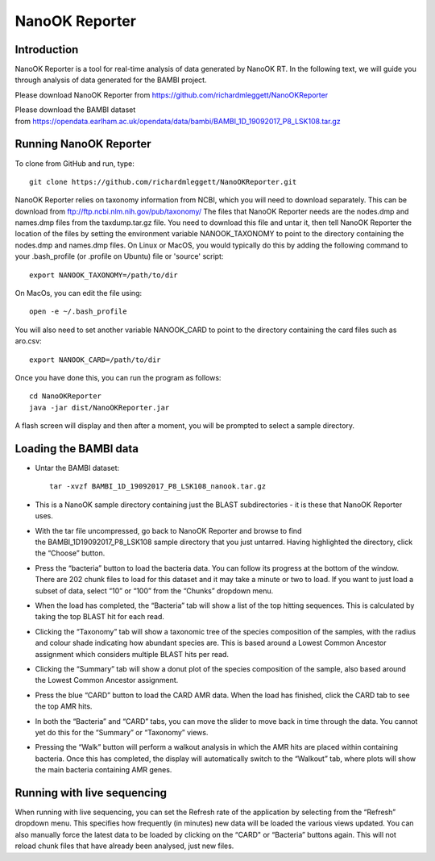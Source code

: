 .. _reporter:

NanoOK Reporter
===============

Introduction
------------

NanoOK Reporter is a tool for real-time analysis of data generated by
NanoOK RT. In the following text, we will guide you through analysis of
data generated for the BAMBI project.

Please download NanoOK Reporter from https://github.com/richardmleggett/NanoOKReporter

Please download the BAMBI dataset from https://opendata.earlham.ac.uk/opendata/data/bambi/BAMBI_1D_19092017_P8_LSK108.tar.gz

Running NanoOK Reporter
-----------------------

To clone from GitHub and run, type::

  git clone https://github.com/richardmleggett/NanoOKReporter.git

NanoOK Reporter relies on taxonomy information from NCBI, which you will need to download separately. This can be download from ftp://ftp.ncbi.nlm.nih.gov/pub/taxonomy/ The files that NanoOK Reporter needs are the nodes.dmp and names.dmp files from the taxdump.tar.gz file. You need to download this file and untar it, then tell NanoOK Reporter the location of the files by setting the environment variable NANOOK_TAXONOMY to point to the directory containing the nodes.dmp and names.dmp files. On Linux or MacOS, you would typically do this by adding the following command to your .bash_profile (or .profile on Ubuntu) file or 'source' script::   
  export NANOOK_TAXONOMY=/path/to/dirOn MacOs, you can edit the file using::   
  open -e ~/.bash_profile

You will also need to set another variable NANOOK_CARD to point to the directory containing the card files such as aro.csv::

  export NANOOK_CARD=/path/to/dir

Once you have done this, you can run the program as follows::

  cd NanoOKReporter
  java -jar dist/NanoOKReporter.jar

A flash screen will display and then after a moment, you will be prompted to select a sample directory.

Loading the BAMBI data
----------------------

-  Untar the BAMBI dataset::

     tar -xvzf BAMBI_1D_19092017_P8_LSK108_nanook.tar.gz

-  This is a NanoOK sample directory containing just the BLAST
   subdirectories - it is these that NanoOK Reporter uses.
-  With the tar file uncompressed, go back to NanoOK Reporter and 
   browse to find the BAMBI\_1D\19092017\_P8\_LSK108 sample directory that
   you just untarred. Having highlighted the directory, click the “Choose” button.
-  Press the “bacteria” button to load the bacteria data. You can follow its progress at the bottom of the window. There are 202 chunk files to load for this dataset and it may take a minute or two to load. If you want to just load a subset of data, select “10” or “100” from the “Chunks” dropdown menu.
-  When the load has completed, the “Bacteria” tab will show a list of the top hitting sequences. This is calculated by taking the top BLAST hit for each read.
-  Clicking the “Taxonomy” tab will show a taxonomic tree of the species composition of the samples, with the radius and colour shade indicating how abundant species are. This is based around a Lowest Common Ancestor assignment which considers multiple BLAST hits per read.
-  Clicking the “Summary” tab will show a donut plot of the species composition of the sample, also based around the Lowest Common Ancestor assignment.
-  Press the blue “CARD” button to load the CARD AMR data. When the load has finished, click the CARD tab to see the top AMR hits.
-  In both the “Bacteria” and “CARD” tabs, you can move the slider to move back in time through the data. You cannot yet do this for the “Summary” or “Taxonomy” views.
-  Pressing the “Walk” button will perform a walkout analysis in which the AMR hits are placed within containing bacteria. Once this has completed, the display will automatically switch to the “Walkout” tab, where plots will show the main bacteria containing AMR genes.

Running with live sequencing
----------------------------

When running with live sequencing, you can set the Refresh rate of the application by selecting from the “Refresh” dropdown menu. This specifies how frequently (in minutes) new data will be loaded the various views updated. You can also manually force the latest data to be loaded by clicking on the “CARD" or “Bacteria” buttons again. This will not
reload chunk files that have already been analysed, just new files.

 
